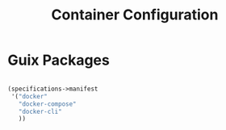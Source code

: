 #+TITLE: Container Configuration

* Guix Packages

#+begin_src scheme :scheme guile :session guile :tangle .config/guix/manifests/container.scm

(specifications->manifest
 '("docker"
   "docker-compose"
   "docker-cli"
   ))

#+end_src
